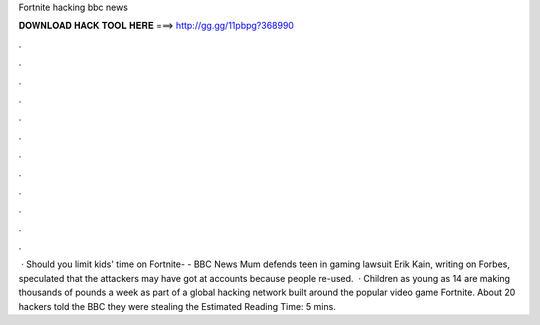 Fortnite hacking bbc news

𝐃𝐎𝐖𝐍𝐋𝐎𝐀𝐃 𝐇𝐀𝐂𝐊 𝐓𝐎𝐎𝐋 𝐇𝐄𝐑𝐄 ===> http://gg.gg/11pbpg?368990

.

.

.

.

.

.

.

.

.

.

.

.

 · Should you limit kids' time on Fortnite- - BBC News Mum defends teen in gaming lawsuit Erik Kain, writing on Forbes, speculated that the attackers may have got at accounts because people re-used.  · Children as young as 14 are making thousands of pounds a week as part of a global hacking network built around the popular video game Fortnite. About 20 hackers told the BBC they were stealing the Estimated Reading Time: 5 mins.